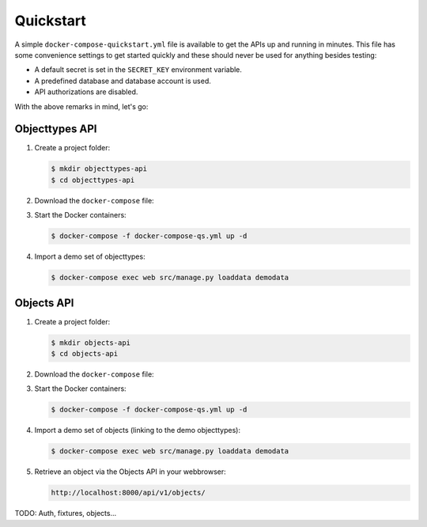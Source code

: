 .. _installation_quickstart:

Quickstart
==========

A simple ``docker-compose-quickstart.yml`` file is available to get the APIs
up and running in minutes. This file has some convenience settings to get
started quickly and these should never be used for anything besides testing:

* A default secret is set in the ``SECRET_KEY`` environment variable.
* A predefined database and database account is used.
* API authorizations are disabled.

With the above remarks in mind, let's go:

Objecttypes API
---------------

1. Create a project folder:

   .. code:: shell

      $ mkdir objecttypes-api
      $ cd objecttypes-api

2. Download the ``docker-compose`` file:

   .. tabs::

      .. tab:: Linux

         .. code:: shell

            $  wget https://raw.githubusercontent.com/maykinmedia/objecttypes-api/master/docker-compose-quickstart.yml -O docker-compose-qs.yml

      .. tab:: Windows Powershell 3

         .. code:: shell

            PS> wget https://raw.githubusercontent.com/maykinmedia/objecttypes-api/master/docker-compose-quickstart.yml -O docker-compose-qs.yml

3. Start the Docker containers:

   .. code:: shell

      $ docker-compose -f docker-compose-qs.yml up -d

4. Import a demo set of objecttypes:

   .. code:: shell

      $ docker-compose exec web src/manage.py loaddata demodata

Objects API
-----------

1. Create a project folder:

   .. code:: shell

      $ mkdir objects-api
      $ cd objects-api

2. Download the ``docker-compose`` file:

   .. tabs::

      .. tab:: Linux

         .. code:: shell

            $ wget https://raw.githubusercontent.com/maykinmedia/objects-api/master/docker-compose-quickstart.yml -O docker-compose-qs.yml

      .. tab:: Windows Powershell 3

         .. code:: shell

            PS> wget https://raw.githubusercontent.com/maykinmedia/objects-api/master/docker-compose-quickstart.yml -O docker-compose-qs.yml

3. Start the Docker containers:

   .. code:: shell

      $ docker-compose -f docker-compose-qs.yml up -d

4. Import a demo set of objects (linking to the demo objecttypes):

   .. code:: shell

      $ docker-compose exec web src/manage.py loaddata demodata

5. Retrieve an object via the Objects API in your webbrowser:

   .. code::

      http://localhost:8000/api/v1/objects/


TODO: Auth, fixtures, objects...
